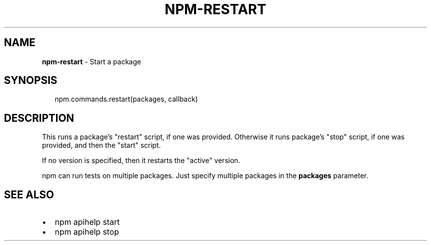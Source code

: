 .TH "NPM\-RESTART" "3" "September 2014" "" ""
.SH "NAME"
\fBnpm-restart\fR \- Start a package
.SH SYNOPSIS
.P
.RS 2
.nf
npm\.commands\.restart(packages, callback)
.fi
.RE
.SH DESCRIPTION
.P
This runs a package's "restart" script, if one was provided\.
Otherwise it runs package's "stop" script, if one was provided, and then
the "start" script\.
.P
If no version is specified, then it restarts the "active" version\.
.P
npm can run tests on multiple packages\. Just specify multiple packages
in the \fBpackages\fR parameter\.
.SH SEE ALSO
.RS 0
.IP \(bu 2
npm apihelp start
.IP \(bu 2
npm apihelp stop

.RE

